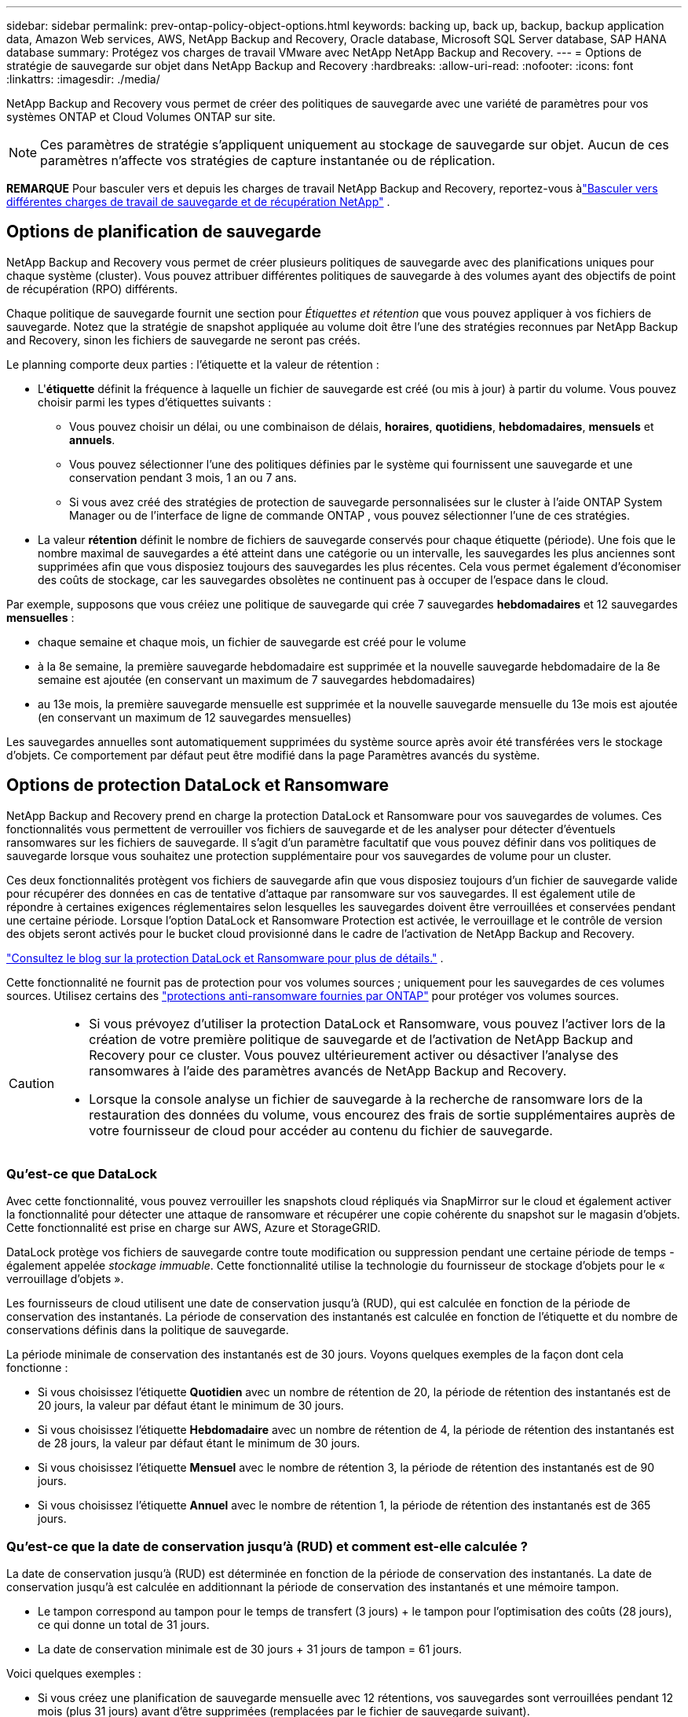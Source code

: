---
sidebar: sidebar 
permalink: prev-ontap-policy-object-options.html 
keywords: backing up, back up, backup, backup application data, Amazon Web services, AWS, NetApp Backup and Recovery, Oracle database, Microsoft SQL Server database, SAP HANA database 
summary: Protégez vos charges de travail VMware avec NetApp NetApp Backup and Recovery. 
---
= Options de stratégie de sauvegarde sur objet dans NetApp Backup and Recovery
:hardbreaks:
:allow-uri-read: 
:nofooter: 
:icons: font
:linkattrs: 
:imagesdir: ./media/


[role="lead"]
NetApp Backup and Recovery vous permet de créer des politiques de sauvegarde avec une variété de paramètres pour vos systèmes ONTAP et Cloud Volumes ONTAP sur site.


NOTE: Ces paramètres de stratégie s'appliquent uniquement au stockage de sauvegarde sur objet.  Aucun de ces paramètres n’affecte vos stratégies de capture instantanée ou de réplication.

[]
====
*REMARQUE* Pour basculer vers et depuis les charges de travail NetApp Backup and Recovery, reportez-vous àlink:br-start-switch-ui.html["Basculer vers différentes charges de travail de sauvegarde et de récupération NetApp"] .

====


== Options de planification de sauvegarde

NetApp Backup and Recovery vous permet de créer plusieurs politiques de sauvegarde avec des planifications uniques pour chaque système (cluster).  Vous pouvez attribuer différentes politiques de sauvegarde à des volumes ayant des objectifs de point de récupération (RPO) différents.

Chaque politique de sauvegarde fournit une section pour _Étiquettes et rétention_ que vous pouvez appliquer à vos fichiers de sauvegarde.  Notez que la stratégie de snapshot appliquée au volume doit être l'une des stratégies reconnues par NetApp Backup and Recovery, sinon les fichiers de sauvegarde ne seront pas créés.

Le planning comporte deux parties : l'étiquette et la valeur de rétention :

* L'*étiquette* définit la fréquence à laquelle un fichier de sauvegarde est créé (ou mis à jour) à partir du volume.  Vous pouvez choisir parmi les types d’étiquettes suivants :
+
** Vous pouvez choisir un délai, ou une combinaison de délais, *horaires*, *quotidiens*, *hebdomadaires*, *mensuels* et *annuels*.
** Vous pouvez sélectionner l’une des politiques définies par le système qui fournissent une sauvegarde et une conservation pendant 3 mois, 1 an ou 7 ans.
** Si vous avez créé des stratégies de protection de sauvegarde personnalisées sur le cluster à l'aide ONTAP System Manager ou de l'interface de ligne de commande ONTAP , vous pouvez sélectionner l'une de ces stratégies.


* La valeur *rétention* définit le nombre de fichiers de sauvegarde conservés pour chaque étiquette (période).  Une fois que le nombre maximal de sauvegardes a été atteint dans une catégorie ou un intervalle, les sauvegardes les plus anciennes sont supprimées afin que vous disposiez toujours des sauvegardes les plus récentes.  Cela vous permet également d'économiser des coûts de stockage, car les sauvegardes obsolètes ne continuent pas à occuper de l'espace dans le cloud.


Par exemple, supposons que vous créiez une politique de sauvegarde qui crée 7 sauvegardes *hebdomadaires* et 12 sauvegardes *mensuelles* :

* chaque semaine et chaque mois, un fichier de sauvegarde est créé pour le volume
* à la 8e semaine, la première sauvegarde hebdomadaire est supprimée et la nouvelle sauvegarde hebdomadaire de la 8e semaine est ajoutée (en conservant un maximum de 7 sauvegardes hebdomadaires)
* au 13e mois, la première sauvegarde mensuelle est supprimée et la nouvelle sauvegarde mensuelle du 13e mois est ajoutée (en conservant un maximum de 12 sauvegardes mensuelles)


Les sauvegardes annuelles sont automatiquement supprimées du système source après avoir été transférées vers le stockage d'objets.  Ce comportement par défaut peut être modifié dans la page Paramètres avancés du système.



== Options de protection DataLock et Ransomware

NetApp Backup and Recovery prend en charge la protection DataLock et Ransomware pour vos sauvegardes de volumes.  Ces fonctionnalités vous permettent de verrouiller vos fichiers de sauvegarde et de les analyser pour détecter d'éventuels ransomwares sur les fichiers de sauvegarde.  Il s’agit d’un paramètre facultatif que vous pouvez définir dans vos politiques de sauvegarde lorsque vous souhaitez une protection supplémentaire pour vos sauvegardes de volume pour un cluster.

Ces deux fonctionnalités protègent vos fichiers de sauvegarde afin que vous disposiez toujours d'un fichier de sauvegarde valide pour récupérer des données en cas de tentative d'attaque par ransomware sur vos sauvegardes.  Il est également utile de répondre à certaines exigences réglementaires selon lesquelles les sauvegardes doivent être verrouillées et conservées pendant une certaine période.  Lorsque l'option DataLock et Ransomware Protection est activée, le verrouillage et le contrôle de version des objets seront activés pour le bucket cloud provisionné dans le cadre de l'activation de NetApp Backup and Recovery.

https://bluexp.netapp.com/blog/cbs-blg-the-bluexp-feature-that-protects-backups-from-ransomware["Consultez le blog sur la protection DataLock et Ransomware pour plus de détails."^] .

Cette fonctionnalité ne fournit pas de protection pour vos volumes sources ; uniquement pour les sauvegardes de ces volumes sources.  Utilisez certains des https://docs.netapp.com/us-en/ontap/anti-ransomware/index.html["protections anti-ransomware fournies par ONTAP"^] pour protéger vos volumes sources.

[CAUTION]
====
* Si vous prévoyez d’utiliser la protection DataLock et Ransomware, vous pouvez l’activer lors de la création de votre première politique de sauvegarde et de l’activation de NetApp Backup and Recovery pour ce cluster.  Vous pouvez ultérieurement activer ou désactiver l’analyse des ransomwares à l’aide des paramètres avancés de NetApp Backup and Recovery.
* Lorsque la console analyse un fichier de sauvegarde à la recherche de ransomware lors de la restauration des données du volume, vous encourez des frais de sortie supplémentaires auprès de votre fournisseur de cloud pour accéder au contenu du fichier de sauvegarde.


====


=== Qu'est-ce que DataLock

Avec cette fonctionnalité, vous pouvez verrouiller les snapshots cloud répliqués via SnapMirror sur le cloud et également activer la fonctionnalité pour détecter une attaque de ransomware et récupérer une copie cohérente du snapshot sur le magasin d'objets.  Cette fonctionnalité est prise en charge sur AWS, Azure et StorageGRID.

DataLock protège vos fichiers de sauvegarde contre toute modification ou suppression pendant une certaine période de temps - également appelée _stockage immuable_.  Cette fonctionnalité utilise la technologie du fournisseur de stockage d'objets pour le « verrouillage d'objets ».

Les fournisseurs de cloud utilisent une date de conservation jusqu'à (RUD), qui est calculée en fonction de la période de conservation des instantanés.  La période de conservation des instantanés est calculée en fonction de l'étiquette et du nombre de conservations définis dans la politique de sauvegarde.

La période minimale de conservation des instantanés est de 30 jours.  Voyons quelques exemples de la façon dont cela fonctionne :

* Si vous choisissez l'étiquette *Quotidien* avec un nombre de rétention de 20, la période de rétention des instantanés est de 20 jours, la valeur par défaut étant le minimum de 30 jours.
* Si vous choisissez l'étiquette *Hebdomadaire* avec un nombre de rétention de 4, la période de rétention des instantanés est de 28 jours, la valeur par défaut étant le minimum de 30 jours.
* Si vous choisissez l'étiquette *Mensuel* avec le nombre de rétention 3, la période de rétention des instantanés est de 90 jours.
* Si vous choisissez l'étiquette *Annuel* avec le nombre de rétention 1, la période de rétention des instantanés est de 365 jours.




=== Qu'est-ce que la date de conservation jusqu'à (RUD) et comment est-elle calculée ?

La date de conservation jusqu'à (RUD) est déterminée en fonction de la période de conservation des instantanés.  La date de conservation jusqu'à est calculée en additionnant la période de conservation des instantanés et une mémoire tampon.

* Le tampon correspond au tampon pour le temps de transfert (3 jours) + le tampon pour l'optimisation des coûts (28 jours), ce qui donne un total de 31 jours.
* La date de conservation minimale est de 30 jours + 31 jours de tampon = 61 jours.


Voici quelques exemples :

* Si vous créez une planification de sauvegarde mensuelle avec 12 rétentions, vos sauvegardes sont verrouillées pendant 12 mois (plus 31 jours) avant d'être supprimées (remplacées par le fichier de sauvegarde suivant).
* Si vous créez une politique de sauvegarde qui crée 30 sauvegardes quotidiennes, 7 sauvegardes hebdomadaires et 12 sauvegardes mensuelles, il existe trois périodes de conservation verrouillées :
+
** Les sauvegardes « 30 quotidiennes » sont conservées pendant 61 jours (30 jours plus 31 jours de mémoire tampon),
** Les sauvegardes « 7 semaines » sont conservées pendant 11 semaines (7 semaines plus 31 jours), et
** Les sauvegardes « 12 mensuelles » sont conservées pendant 12 mois (plus 31 jours).


* Si vous créez une planification de sauvegarde horaire avec 24 rétentions, vous pourriez penser que les sauvegardes sont verrouillées pendant 24 heures.  Cependant, comme cela est inférieur au minimum de 30 jours, chaque sauvegarde sera verrouillée et conservée pendant 61 jours (30 jours plus 31 jours de mémoire tampon).



CAUTION: Les anciennes sauvegardes sont supprimées après l’expiration de la période de conservation de DataLock, et non après la période de conservation de la politique de sauvegarde.

Le paramètre de conservation DataLock remplace le paramètre de conservation de la politique de votre politique de sauvegarde.  Cela pourrait affecter vos coûts de stockage, car vos fichiers de sauvegarde seront enregistrés dans le magasin d'objets pendant une période plus longue.



=== Activer DataLock et la protection contre les ransomwares

Vous pouvez activer la protection DataLock et Ransomware lorsque vous créez une politique.  Vous ne pouvez pas activer, modifier ou désactiver cette option une fois la politique créée.

. Lorsque vous créez une politique, développez la section *DataLock et protection contre les ransomwares*.
. Choisissez l’une des options suivantes :
+
** *Aucun* : la protection DataLock et la résilience aux ransomwares sont désactivées.
** *Déverrouillé* : la protection DataLock et la résilience aux ransomwares sont activées.  Les utilisateurs disposant d’autorisations spécifiques peuvent écraser ou supprimer les fichiers de sauvegarde protégés pendant la période de conservation.
** *Verrouillé* : la protection DataLock et la résilience aux ransomwares sont activées.  Aucun utilisateur ne peut écraser ou supprimer les fichiers de sauvegarde protégés pendant la période de conservation.  Cela satisfait pleinement à la conformité réglementaire.




link:prev-ontap-policy-object-advanced-settings.html["Comment mettre à jour les options de protection contre les ransomwares dans la page Paramètres avancés"] .



=== Qu'est-ce que la protection contre les ransomwares

La protection contre les ransomwares analyse vos fichiers de sauvegarde pour rechercher des preuves d'une attaque de ransomware. La détection des attaques de ransomware est effectuée à l’aide d’une comparaison de somme de contrôle. Si un ransomware potentiel est identifié dans un nouveau fichier de sauvegarde par rapport au fichier de sauvegarde précédent, ce nouveau fichier de sauvegarde est remplacé par le fichier de sauvegarde le plus récent qui ne présente aucun signe d'attaque de ransomware. (Le fichier identifié comme ayant subi une attaque de ransomware est supprimé 1 jour après avoir été remplacé.)

Les analyses se produisent dans ces situations :

* Les analyses sur les objets de sauvegarde cloud sont lancées peu de temps après leur transfert vers le stockage d'objets cloud.  L'analyse n'est pas effectuée sur le fichier de sauvegarde lors de sa première écriture sur le stockage cloud, mais lors de l'écriture du fichier de sauvegarde suivant.
* Les analyses de ransomware peuvent être lancées lorsque la sauvegarde est sélectionnée pour le processus de restauration.
* Les analyses peuvent être effectuées à la demande à tout moment.


*Comment fonctionne le processus de récupération ?*

Lorsqu'une attaque de ransomware est détectée, le service utilise l'API REST Integrity Checker de l'agent Active Data Console pour démarrer le processus de récupération.  La version la plus ancienne des objets de données est la source de vérité et est transformée en version actuelle dans le cadre du processus de récupération.

Voyons comment cela fonctionne :

* En cas d'attaque par ransomware, le service tente d'écraser ou de supprimer l'objet dans le bucket.
* Étant donné que le stockage cloud est compatible avec le contrôle de version, il crée automatiquement une nouvelle version de l'objet de sauvegarde.  Si un objet est supprimé avec le contrôle de version activé, il est marqué comme supprimé mais peut toujours être récupéré.  Si un objet est écrasé, les versions précédentes sont stockées et marquées.
* Lorsqu'une analyse de ransomware est lancée, les sommes de contrôle sont validées pour les deux versions d'objet et comparées.  Si les sommes de contrôle sont incohérentes, un ransomware potentiel a été détecté.
* Le processus de récupération implique de revenir à la dernière bonne copie connue.




=== Systèmes pris en charge et fournisseurs de stockage d'objets

Vous pouvez activer la protection DataLock et Ransomware sur les volumes ONTAP des systèmes suivants lorsque vous utilisez le stockage d'objets dans les fournisseurs de cloud public et privé suivants.  Des fournisseurs de cloud supplémentaires seront ajoutés dans les prochaines versions.

[cols="55,45"]
|===
| Système source | Destination du fichier de sauvegarde ifdef::aws[] 


| Cloud Volumes ONTAP dans AWS | Amazon S3 endif::aws[] ifdef::azure[] 


| Cloud Volumes ONTAP dans Azure | Objet blob Azure endif::azure[] ifdef::gcp[] endif::gcp[] 


| Système ONTAP sur site | ifdef::aws[] Amazon S3 endif::aws[] ifdef::azure[] Azure Blob endif::azure[] ifdef::gcp[] endif::gcp[] NetApp StorageGRID 
|===


=== Exigences

ifdef::aws[]

* Pour AWS :
+
** Vos clusters doivent exécuter ONTAP 9.11.1 ou supérieur
** L'agent de console peut être déployé dans le cloud ou dans vos locaux
** Les autorisations S3 suivantes doivent faire partie du rôle IAM qui fournit des autorisations à l’agent de console.  Ils résident dans la section « backupS3Policy » pour la ressource « arn:aws:s3:::netapp-backup-* » :
+
.Autorisations AWS S3
[%collapsible]
====
*** s3 : Obtenir le balisage de la version de l'objet
*** s3 : GetBucketObjectLockConfiguration
*** s3 : ObtenirObjectVersionAcl
*** s3 : Mettre en place un balisage d'objet
*** s3:Supprimer l'objet
*** s3 : Supprimer le balisage d'objet
*** s3 : Obtenir la rétention d'objet
*** s3 : Supprimer le balisage de version d'objet
*** s3:PutObject
*** s3:Obtenir l'objet
*** s3 : PutBucketObjectLockConfiguration
*** s3 : Obtenir la configuration du cycle de vie
*** s3 : Obtenir le balisage du bucket
*** s3 : Supprimer la version de l'objet
*** s3 : ListBucketVersions
*** s3:ListBucket
*** s3 : Mettre en place le balisage du bucket
*** s3 : Obtenir le balisage des objets
*** s3 : PutBucketVersioning
*** s3 : Mettre en place la version de l'objet
*** s3 : Obtenir la gestion des versions du bucket
*** s3 : Obtenir l'Acl du bucket
*** s3 : Contournement de la gouvernance et de la rétention
*** s3 : PutObjectRetention
*** s3 : Obtenir l'emplacement du bucket
*** s3 : Obtenir la version de l'objet


====
+
https://docs.netapp.com/us-en/console-setup-admin/reference-permissions-aws.html["Affichez le format JSON complet de la politique où vous pouvez copier et coller les autorisations requises"^] .





endif::aws[]

ifdef::azure[]

* Pour Azure :
+
** Vos clusters doivent exécuter ONTAP 9.12.1 ou supérieur
** L'agent de console peut être déployé dans le cloud ou dans vos locaux




endif::azure[]

* Pour StorageGRID:
+
** Vos clusters doivent exécuter ONTAP 9.11.1 ou supérieur
** Vos systèmes StorageGRID doivent exécuter la version 11.6.0.3 ou supérieure
** L'agent Console doit être déployé dans vos locaux (il peut être installé sur un site avec ou sans accès Internet)
** Les autorisations S3 suivantes doivent faire partie du rôle IAM qui fournit des autorisations à l'agent de console :
+
.Autorisations S3 StorageGRID
[%collapsible]
====
*** s3 : Obtenir le balisage de la version de l'objet
*** s3 : GetBucketObjectLockConfiguration
*** s3 : ObtenirObjectVersionAcl
*** s3 : Mettre en place un balisage d'objet
*** s3:Supprimer l'objet
*** s3 : Supprimer le balisage d'objet
*** s3 : Obtenir la rétention d'objet
*** s3 : Supprimer le balisage de version d'objet
*** s3:PutObject
*** s3:Obtenir l'objet
*** s3 : PutBucketObjectLockConfiguration
*** s3 : Obtenir la configuration du cycle de vie
*** s3 : Obtenir le balisage du bucket
*** s3 : Supprimer la version de l'objet
*** s3 : ListBucketVersions
*** s3:ListBucket
*** s3 : Mettre en place le balisage du bucket
*** s3 : Obtenir le balisage des objets
*** s3 : PutBucketVersioning
*** s3 : Mettre en place la version de l'objet
*** s3 : Obtenir la gestion des versions du bucket
*** s3 : Obtenir l'Acl du bucket
*** s3 : PutObjectRetention
*** s3 : Obtenir l'emplacement du bucket
*** s3 : Obtenir la version de l'objet


====






=== Restrictions

* La fonctionnalité de protection DataLock et Ransomware n'est pas disponible si vous avez configuré le stockage d'archives dans la politique de sauvegarde.
* L'option DataLock que vous sélectionnez lors de l'activation de NetApp Backup and Recovery doit être utilisée pour toutes les stratégies de sauvegarde de ce cluster.
* Vous ne pouvez pas utiliser plusieurs modes DataLock sur un seul cluster.
* Si vous activez DataLock, toutes les sauvegardes de volumes seront verrouillées.  Vous ne pouvez pas mélanger des sauvegardes de volumes verrouillés et non verrouillés pour un même cluster.
* La protection DataLock et Ransomware est applicable aux nouvelles sauvegardes de volume à l'aide d'une politique de sauvegarde avec la protection DataLock et Ransomware activée. Vous pouvez ultérieurement activer ou désactiver ces fonctionnalités à l’aide de l’option Paramètres avancés.
* Les volumes FlexGroup peuvent utiliser la protection DataLock et Ransomware uniquement lors de l'utilisation ONTAP 9.13.1 ou supérieur.




=== Conseils pour atténuer les coûts de DataLock

Vous pouvez activer ou désactiver la fonction Ransomware Scan tout en gardant la fonction DataLock active.  Pour éviter des frais supplémentaires, vous pouvez désactiver les analyses de ransomware programmées.  Cela vous permet de personnaliser vos paramètres de sécurité et d'éviter d'engager des frais auprès du fournisseur de cloud.

Même si les analyses de ransomware programmées sont désactivées, vous pouvez toujours effectuer des analyses à la demande en cas de besoin.

Vous pouvez choisir différents niveaux de protection :

* *DataLock _sans_ analyses de ransomware* : fournit une protection pour les données de sauvegarde dans le stockage de destination qui peut être en mode Gouvernance ou Conformité.
+
** *Mode de gouvernance* : offre aux administrateurs la possibilité d'écraser ou de supprimer les données protégées.
** *Mode de conformité* : Offre une indélébilité complète jusqu'à l'expiration de la période de conservation.  Cela permet de répondre aux exigences de sécurité des données les plus strictes des environnements hautement réglementés.  Les données ne peuvent pas être écrasées ou modifiées au cours de leur cycle de vie, offrant ainsi le niveau de protection le plus élevé pour vos copies de sauvegarde.
+

NOTE: Microsoft Azure utilise plutôt un mode de verrouillage et de déverrouillage.



* *DataLock _avec_ analyses de ransomware* : Fournit une couche de sécurité supplémentaire pour vos données.  Cette fonctionnalité permet de détecter toute tentative de modification des copies de sauvegarde.  Si une tentative est faite, une nouvelle version des données est créée discrètement.  La fréquence d'analyse peut être modifiée sur 1, 2, 3, 4, 5, 6 ou 7 jours.  Si les analyses sont programmées tous les 7 jours, les coûts diminuent considérablement.


Pour plus de conseils pour atténuer les coûts de DataLock, consultezhttps://community.netapp.com/t5/Tech-ONTAP-Blogs/Understanding-NetApp-Backup-and-Recovery-DataLock-and-Ransomware-Feature-TCO/ba-p/453475[]

De plus, vous pouvez obtenir des estimations du coût associé à DataLock en visitant le https://bluexp.netapp.com/cloud-backup-service-tco-calculator["Calculateur du coût total de possession (TCO) de NetApp Backup and Recovery"] .



== Options de stockage d'archives

Lorsque vous utilisez le stockage cloud AWS, Azure ou Google, vous pouvez déplacer les anciens fichiers de sauvegarde vers une classe de stockage d'archivage ou un niveau d'accès moins coûteux après un certain nombre de jours.  Vous pouvez également choisir d'envoyer immédiatement vos fichiers de sauvegarde vers un stockage d'archives sans les écrire sur un stockage cloud standard.  Entrez simplement *0* comme « Archiver après jours » pour envoyer votre fichier de sauvegarde directement vers le stockage d'archivage.  Cela peut être particulièrement utile pour les utilisateurs qui ont rarement besoin d’accéder aux données des sauvegardes cloud ou pour les utilisateurs qui remplacent une solution de sauvegarde sur bande.

Les données des niveaux d'archivage ne sont pas immédiatement accessibles en cas de besoin et nécessiteront un coût de récupération plus élevé. Vous devrez donc prendre en compte la fréquence à laquelle vous devrez peut-être restaurer les données à partir de fichiers de sauvegarde avant de décider d'archiver vos fichiers de sauvegarde.

[NOTE]
====
* Même si vous sélectionnez « 0 » pour envoyer tous les blocs de données vers le stockage cloud d'archivage, les blocs de métadonnées sont toujours écrits dans le stockage cloud standard.
* Le stockage d'archives ne peut pas être utilisé si vous avez activé DataLock.
* Vous ne pouvez pas modifier la politique d'archivage après avoir sélectionné *0* jour (archiver immédiatement).


====
Chaque politique de sauvegarde fournit une section pour la _Politique d'archivage_ que vous pouvez appliquer à vos fichiers de sauvegarde.

ifdef::aws[]

* Dans AWS, les sauvegardes démarrent dans la classe de stockage _Standard_ et passent à la classe de stockage _Standard-Infrequent Access_ après 30 jours.
+
Si votre cluster utilise ONTAP 9.10.1 ou une version ultérieure, vous pouvez hiérarchiser les sauvegardes plus anciennes vers le stockage _S3 Glacier_ ou _S3 Glacier Deep Archive_. link:prev-reference-aws-archive-storage-tiers.html["En savoir plus sur le stockage d'archives AWS"] .

+
** Si vous ne sélectionnez aucun niveau d'archivage dans votre première politique de sauvegarde lors de l'activation de NetApp Backup and Recovery, _S3 Glacier_ sera votre seule option d'archivage pour les politiques futures.
** Si vous sélectionnez _S3 Glacier_ dans votre première politique de sauvegarde, vous pouvez alors passer au niveau _S3 Glacier Deep Archive_ pour les futures politiques de sauvegarde de ce cluster.
** Si vous sélectionnez _S3 Glacier Deep Archive_ dans votre première politique de sauvegarde, ce niveau sera le seul niveau d'archivage disponible pour les futures politiques de sauvegarde pour ce cluster.




endif::aws[]

ifdef::azure[]

* Dans Azure, les sauvegardes sont associées au niveau d’accès _Cool_.
+
Si votre cluster utilise ONTAP 9.10.1 ou une version ultérieure, vous pouvez hiérarchiser les sauvegardes plus anciennes vers le stockage _Azure Archive_. link:prev-reference-azure-archive-storage-tiers.html["En savoir plus sur le stockage d'archives Azure"] .



endif::azure[]

ifdef::gcp[]

* Dans GCP, les sauvegardes sont associées à la classe de stockage _Standard_.
+
Si votre cluster sur site utilise ONTAP 9.12.1 ou une version ultérieure, vous pouvez choisir de hiérarchiser les sauvegardes plus anciennes vers le stockage _Archive_ dans l'interface utilisateur NetApp Backup and Recovery après un certain nombre de jours pour une optimisation supplémentaire des coûts. link:prev-reference-gcp-archive-storage-tiers.html["En savoir plus sur le stockage d'archives Google"] .



endif::gcp[]

* Dans StorageGRID, les sauvegardes sont associées à la classe de stockage _Standard_.
+
Si votre cluster sur site utilise ONTAP 9.12.1 ou une version ultérieure et que votre système StorageGRID utilise 11.4 ou une version ultérieure, vous pouvez archiver les anciens fichiers de sauvegarde dans un stockage d'archivage cloud public.



ifdef::aws[]

+ ** Pour AWS, vous pouvez hiérarchiser les sauvegardes vers le stockage AWS _S3 Glacier_ ou _S3 Glacier Deep Archive_. link:prev-reference-aws-archive-storage-tiers.html["En savoir plus sur le stockage d'archives AWS"^] .

endif::aws[]

ifdef::azure[]

+ ** Pour Azure, vous pouvez hiérarchiser les sauvegardes plus anciennes vers le stockage _Azure Archive_. link:prev-reference-azure-archive-storage-tiers.html["En savoir plus sur le stockage d'archives Azure"^] .

endif::azure[]
